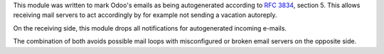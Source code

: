 This module was written to mark Odoo's emails as being autogenerated according
to `RFC 3834 <https://tools.ietf.org/html/rfc3834>`_, section 5. This allows
receiving mail servers to act accordingly by for example not sending a vacation autoreply.

On the receiving side, this module drops all notifications for autogenerated incoming e-mails.

The combination of both avoids possible mail loops with misconfigured or broken email servers on the opposite side.
